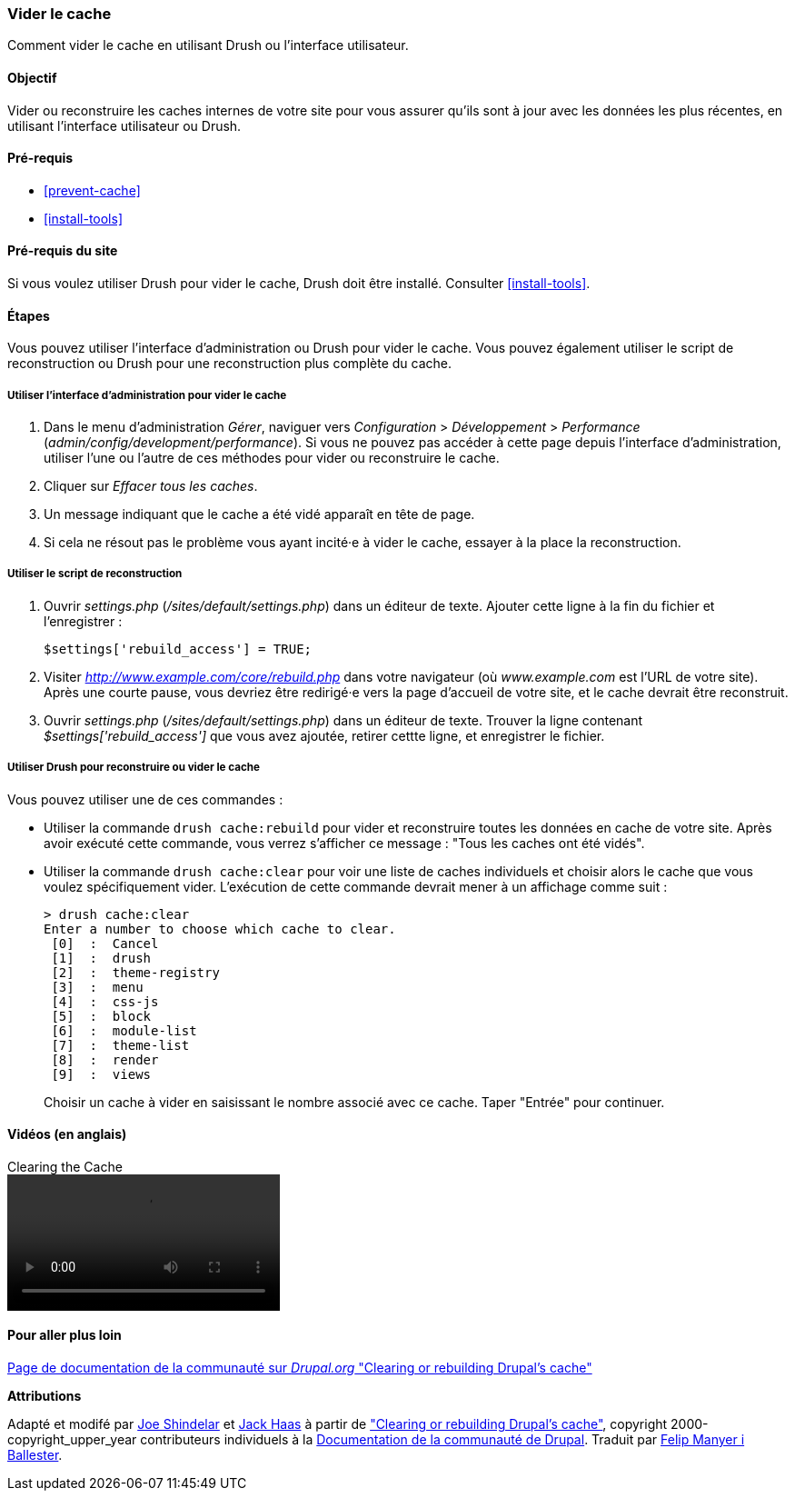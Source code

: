 [[prevent-cache-clear]]

=== Vider le cache

[role="summary"]
Comment vider le cache en utilisant Drush ou l'interface utilisateur.

(((Cache,vider)))
(((Cache,reconstruire)))

==== Objectif

Vider ou reconstruire les caches internes de votre site pour vous assurer qu'ils
sont à jour avec les données les plus récentes, en utilisant l'interface
utilisateur ou Drush.

==== Pré-requis

* <<prevent-cache>>
* <<install-tools>>

==== Pré-requis du site

Si vous voulez utiliser Drush pour vider le cache, Drush doit être installé.
Consulter <<install-tools>>.

==== Étapes

Vous pouvez utiliser l'interface d'administration ou Drush pour vider le cache.
Vous pouvez également utiliser le script de reconstruction ou Drush pour une
reconstruction plus complète du cache.

===== Utiliser l'interface d'administration pour vider le cache

. Dans le menu d'administration _Gérer_, naviguer vers _Configuration_ >
_Développement_ > _Performance_ (_admin/config/development/performance_). Si
vous ne pouvez pas accéder à cette page depuis l'interface d'administration,
utiliser l'une ou l'autre de ces méthodes pour vider ou reconstruire le cache.

. Cliquer sur _Effacer tous les caches_.

. Un message indiquant que le cache a été vidé apparaît en tête de page.

. Si cela ne résout pas le problème vous ayant incité·e à vider le cache,
essayer à la place la reconstruction.

===== Utiliser le script de reconstruction

. Ouvrir _settings.php_ (_/sites/default/settings.php_) dans un éditeur de
texte. Ajouter cette ligne à la fin du fichier et l'enregistrer :
+
----
$settings['rebuild_access'] = TRUE;
----

. Visiter _http://www.example.com/core/rebuild.php_ dans votre navigateur (où
_www.example.com_ est l'URL de votre site). Après une courte pause, vous devriez
être redirigé·e vers la page d'accueil de votre site, et le cache devrait être
reconstruit.

. Ouvrir _settings.php_ (_/sites/default/settings.php_) dans un éditeur de
texte. Trouver la ligne contenant _$settings['rebuild_access']_ que vous avez
ajoutée, retirer cettte ligne, et enregistrer le fichier.

===== Utiliser Drush pour reconstruire ou vider le cache

Vous pouvez utiliser une de ces commandes :

* Utiliser la commande `drush cache:rebuild` pour vider et reconstruire toutes
les données en cache de votre site. Après avoir exécuté cette commande, vous
verrez s'afficher ce message : "Tous les caches ont été vidés".

* Utiliser la commande `drush cache:clear` pour voir une liste de caches
individuels et choisir alors le cache que vous voulez spécifiquement vider.
L'exécution de cette commande devrait mener à un affichage comme suit :
+
----
> drush cache:clear
Enter a number to choose which cache to clear.
 [0]  :  Cancel
 [1]  :  drush
 [2]  :  theme-registry
 [3]  :  menu
 [4]  :  css-js
 [5]  :  block
 [6]  :  module-list
 [7]  :  theme-list
 [8]  :  render
 [9]  :  views
----
Choisir un cache à vider en saisissant le nombre associé avec ce cache. Taper
"Entrée" pour continuer.

//==== Expand your understanding


//==== Related concepts

==== Vidéos (en anglais)

// Video from Drupalize.Me.
video::https://www.youtube-nocookie.com/embed/-evRieC6Y3U[title="Clearing the Cache"]

==== Pour aller plus loin

https://www.drupal.org/docs/7/administering-drupal-7-site/clearing-or-rebuilding-drupals-cache[Page de documentation de la communauté sur _Drupal.org_ "Clearing or rebuilding Drupal's cache"]


*Attributions*

Adapté et modifé par  https://www.drupal.org/u/eojthebrave[Joe Shindelar]
et https://www.drupal.org/u/jerseycheese[Jack Haas] à partir de
https://www.drupal.org/docs/7/administering-drupal-7-site/clearing-or-rebuilding-drupals-cache["Clearing or
rebuilding Drupal's cache"],
copyright 2000-copyright_upper_year contributeurs individuels à la
https://www.drupal.org/documentation[Documentation de la communauté de Drupal].
Traduit par https://www.drupal.org/u/fmb[Felip Manyer i Ballester].
